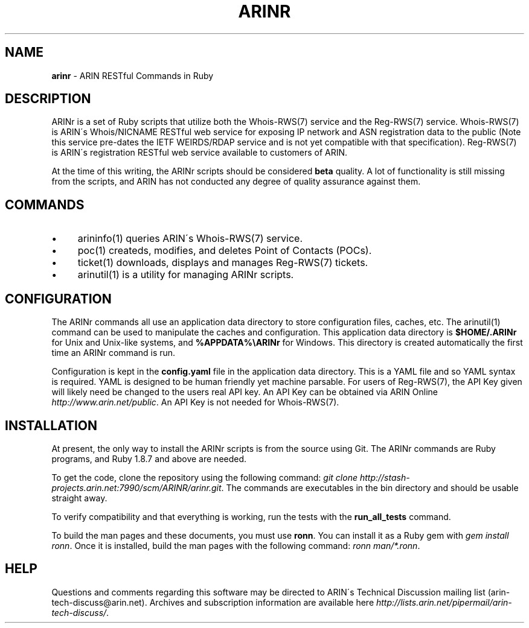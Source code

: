 .\" generated with Ronn/v0.7.3
.\" http://github.com/rtomayko/ronn/tree/0.7.3
.
.TH "ARINR" "7" "October 2012" "" ""
.
.SH "NAME"
\fBarinr\fR \- ARIN RESTful Commands in Ruby
.
.SH "DESCRIPTION"
ARINr is a set of Ruby scripts that utilize both the Whois\-RWS(7) service and the Reg\-RWS(7) service\. Whois\-RWS(7) is ARIN\'s Whois/NICNAME RESTful web service for exposing IP network and ASN registration data to the public (Note this service pre\-dates the IETF WEIRDS/RDAP service and is not yet compatible with that specification)\. Reg\-RWS(7) is ARIN\'s registration RESTful web service available to customers of ARIN\.
.
.P
At the time of this writing, the ARINr scripts should be considered \fBbeta\fR quality\. A lot of functionality is still missing from the scripts, and ARIN has not conducted any degree of quality assurance against them\.
.
.SH "COMMANDS"
.
.IP "\(bu" 4
arininfo(1) queries ARIN\'s Whois\-RWS(7) service\.
.
.IP "\(bu" 4
poc(1) createds, modifies, and deletes Point of Contacts (POCs)\.
.
.IP "\(bu" 4
ticket(1) downloads, displays and manages Reg\-RWS(7) tickets\.
.
.IP "\(bu" 4
arinutil(1) is a utility for managing ARINr scripts\.
.
.IP "" 0
.
.SH "CONFIGURATION"
The ARINr commands all use an application data directory to store configuration files, caches, etc\. The arinutil(1) command can be used to manipulate the caches and configuration\. This application data directory is \fB$HOME/\.ARINr\fR for Unix and Unix\-like systems, and \fB%APPDATA%\eARINr\fR for Windows\. This directory is created automatically the first time an ARINr command is run\.
.
.P
Configuration is kept in the \fBconfig\.yaml\fR file in the application data directory\. This is a YAML file and so YAML syntax is required\. YAML is designed to be human friendly yet machine parsable\. For users of Reg\-RWS(7), the API Key given will likely need be changed to the users real API key\. An API Key can be obtained via ARIN Online \fIhttp://www\.arin\.net/public\fR\. An API Key is not needed for Whois\-RWS(7)\.
.
.SH "INSTALLATION"
At present, the only way to install the ARINr scripts is from the source using Git\. The ARINr commands are Ruby programs, and Ruby 1\.8\.7 and above are needed\.
.
.P
To get the code, clone the repository using the following command: \fIgit clone http://stash\-projects\.arin\.net:7990/scm/ARINR/arinr\.git\fR\. The commands are executables in the bin directory and should be usable straight away\.
.
.P
To verify compatibility and that everything is working, run the tests with the \fBrun_all_tests\fR command\.
.
.P
To build the man pages and these documents, you must use \fBronn\fR\. You can install it as a Ruby gem with \fIgem install ronn\fR\. Once it is installed, build the man pages with the following command: \fIronn man/*\.ronn\fR\.
.
.SH "HELP"
Questions and comments regarding this software may be directed to ARIN\'s Technical Discussion mailing list (arin\-tech\-discuss@arin\.net)\. Archives and subscription information are available here \fIhttp://lists\.arin\.net/pipermail/arin\-tech\-discuss/\fR\.

